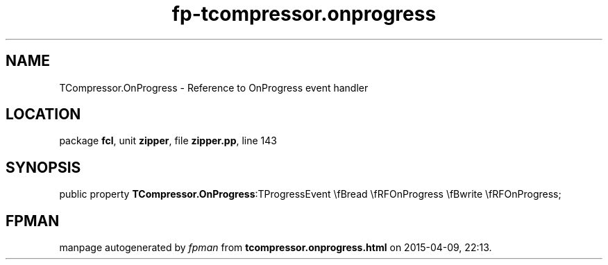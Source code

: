 .\" file autogenerated by fpman
.TH "fp-tcompressor.onprogress" 3 "2014-03-14" "fpman" "Free Pascal Programmer's Manual"
.SH NAME
TCompressor.OnProgress - Reference to OnProgress event handler
.SH LOCATION
package \fBfcl\fR, unit \fBzipper\fR, file \fBzipper.pp\fR, line 143
.SH SYNOPSIS
public property  \fBTCompressor.OnProgress\fR:TProgressEvent \\fBread \\fRFOnProgress \\fBwrite \\fRFOnProgress;
.SH FPMAN
manpage autogenerated by \fIfpman\fR from \fBtcompressor.onprogress.html\fR on 2015-04-09, 22:13.

